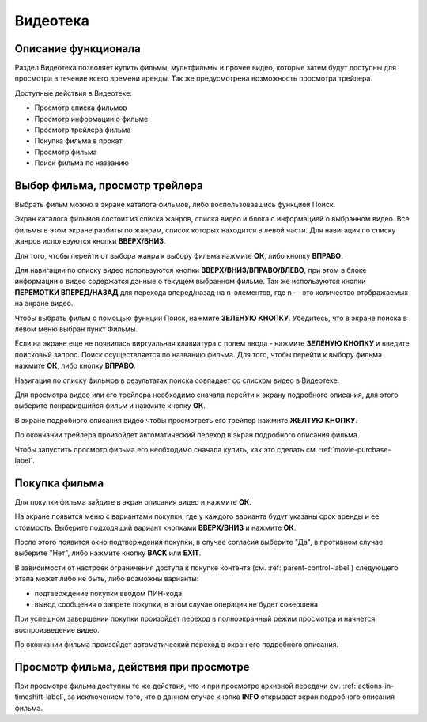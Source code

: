 Видеотека
=========

Описание функционала
--------------------

Раздел Видеотека позволяет купить фильмы, мультфильмы и прочее видео, которые затем будут доступны для просмотра в течение всего времени аренды. Так же предусмотрена возможность просмотра трейлера.

Доступные действия в Видеотеке:

* Просмотр списка фильмов
* Просмотр информации о фильме
* Просмотр трейлера фильма
* Покупка фильма в прокат
* Просмотр фильма
* Поиск фильма по названию

Выбор фильма, просмотр трейлера
-------------------------------

Выбрать фильм можно в экране каталога фильмов, либо воспользовавшись функцией Поиск.

Экран каталога фильмов состоит из списка жанров, списка видео и блока с информацией о выбранном видео. Все фильмы в этом экране разбиты по жанрам, список которых находится в левой части. Для навигация по списку жанров используются кнопки **ВВЕРХ/ВНИЗ**.

.. image:: img/vod-categories-movies.png

Для того, чтобы перейти от выбора жанра к выбору фильма нажмите **ОК**, либо кнопку **ВПРАВО**.

Для навигации по списку видео используются кнопки **ВВЕРХ/ВНИЗ/ВПРАВО/ВЛЕВО**, при этом в блоке информации о видео содержатся данные о текущем выбранном фильме. Так же используются кнопки **ПЕРЕМОТКИ ВПЕРЕД/НАЗАД** для перехода вперед/назад на n-элементов, где n — это количество отображаемых на экране видео.

.. image:: img/vod-movies.png

Чтобы выбрать фильм с помощью функции Поиск, нажмите **ЗЕЛЕНУЮ КНОПКУ**. Убедитесь, что в экране поиска в левом меню выбран пункт Фильмы.

.. image:: img/vod-movie-search.png

Если на экране еще не появилась виртуальная клавиатура с полем ввода - нажмите **ЗЕЛЕНУЮ КНОПКУ** и введите поисковый запрос. Поиск осуществляется по названию фильма. Для того, чтобы перейти к выбору фильма нажмите **ОК**, либо кнопку **ВПРАВО**.

Навигация по списку фильмов в результатах поиска совпадает со списком видео в Видеотеке.

Для просмотра видео или его трейлера необходимо сначала перейти к экрану подробного описания, для этого выберите понравившийся фильм и нажмите кнопку **ОК**.

В экране подробного описания видео чтобы просмотреть его трейлер нажмите **ЖЕЛТУЮ КНОПКУ**.

.. image:: img/vod-movie-info.png

По окончании трейлера произойдет автоматический переход в экран подробного описания фильма.

Чтобы запустить просмотр фильма его необходимо сначала купить, как это сделать см. :ref:`movie-purchase-label`.

.. _movie-purchase-label:

Покупка фильма
--------------

Для покупки фильма зайдите в экран описания видео и нажмите **ОК**.

На экране появится меню с вариантами покупки, где у каждого варианта будут указаны срок аренды и ее стоимость. Выберите подходящий вариант кнопками **ВВЕРХ/ВНИЗ** и нажмите **ОК**.

.. image:: img/vod-movie-purchase-options.png

После этого появится окно подтверждения покупки, в случае согласия выберите "Да", в противном случае выберите "Нет", либо нажмите кнопку **BACK** или **EXIT**.

.. image:: img/vod-movie-purchase-confirm.png

В зависимости от настроек ограничения доступа к покупке контента (см. :ref:`parent-control-label`) следующего этапа может либо не быть, либо возможны варианты:

* подтверждение покупки вводом ПИН-кода
* вывод сообщения о запрете покупки, в этом случае операция не будет совершена

При успешном завершении покупки произойдет переход в полноэкранный режим просмотра и начнется воспроизведение видео.

.. image:: img/vod-player.png

По окончании фильма произойдет автоматический переход в экран его подробного описания.

Просмотр фильма, действия при просмотре
---------------------------------------

При просмотре фильма доступны те же действия, что и при просмотре архивной передачи см. :ref:`actions-in-timeshift-label`, за исключением того, что в данном случае кнопка **INFO** открывает экран подробного описания фильма.